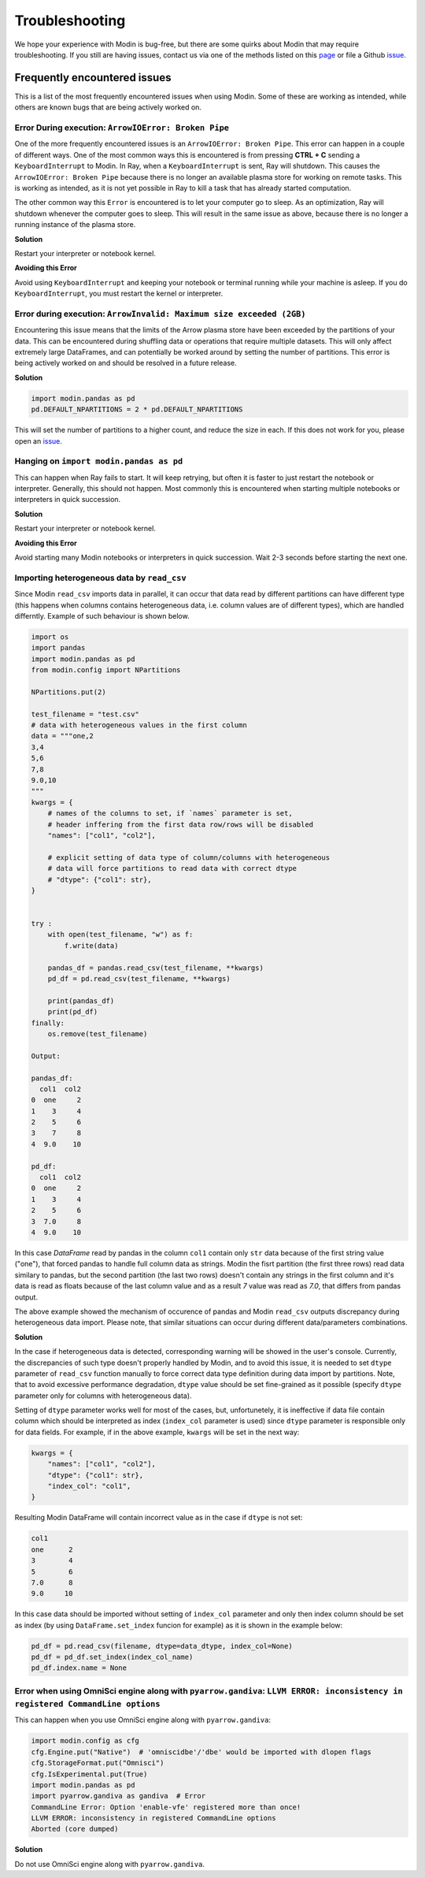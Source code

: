 Troubleshooting
===============

We hope your experience with Modin is bug-free, but there are some quirks about Modin
that may require troubleshooting. If you still are having issues, contact us via
one of the methods listed on this page_ or file a Github issue_.

Frequently encountered issues
-----------------------------

This is a list of the most frequently encountered issues when using Modin. Some of these
are working as intended, while others are known bugs that are being actively worked on.

Error During execution: ``ArrowIOError: Broken Pipe``
"""""""""""""""""""""""""""""""""""""""""""""""""""""

One of the more frequently encountered issues is an ``ArrowIOError: Broken Pipe``. This
error can happen in a couple of different ways. One of the most common ways this is
encountered is from pressing **CTRL + C** sending a ``KeyboardInterrupt`` to Modin. In
Ray, when a ``KeyboardInterrupt`` is sent, Ray will shutdown. This causes the
``ArrowIOError: Broken Pipe`` because there is no longer an available plasma store for
working on remote tasks. This is working as intended, as it is not yet possible in Ray
to kill a task that has already started computation.

The other common way this ``Error`` is encountered is to let your computer go to sleep.
As an optimization, Ray will shutdown whenever the computer goes to sleep. This will
result in the same issue as above, because there is no longer a running instance of the
plasma store.

**Solution**

Restart your interpreter or notebook kernel.

**Avoiding this Error**

Avoid using ``KeyboardInterrupt`` and keeping your notebook or terminal running while
your machine is asleep. If you do ``KeyboardInterrupt``, you must restart the kernel or
interpreter.

Error during execution: ``ArrowInvalid: Maximum size exceeded (2GB)``
"""""""""""""""""""""""""""""""""""""""""""""""""""""""""""""""""""""

Encountering this issue means that the limits of the Arrow plasma store have been
exceeded by the partitions of your data. This can be encountered during shuffling data
or operations that require multiple datasets. This will only affect extremely large
DataFrames, and can potentially be worked around by setting the number of partitions.
This error is being actively worked on and should be resolved in a future release.

**Solution**

.. code-block:: python

  import modin.pandas as pd
  pd.DEFAULT_NPARTITIONS = 2 * pd.DEFAULT_NPARTITIONS

This will set the number of partitions to a higher count, and reduce the size in each.
If this does not work for you, please open an issue_.

Hanging on ``import modin.pandas as pd``
""""""""""""""""""""""""""""""""""""""""

This can happen when Ray fails to start. It will keep retrying, but often it is faster
to just restart the notebook or interpreter. Generally, this should not happen. Most
commonly this is encountered when starting multiple notebooks or interpreters in quick
succession.

**Solution**

Restart your interpreter or notebook kernel.

**Avoiding this Error**

Avoid starting many Modin notebooks or interpreters in quick succession. Wait 2-3
seconds before starting the next one.

Importing heterogeneous data by ``read_csv``
""""""""""""""""""""""""""""""""""""""""""""

Since Modin ``read_csv`` imports data in parallel, it can occur that data read by
different partitions can have different type (this happens when columns contains
heterogeneous data, i.e. column values are of different types), which are handled
differntly. Example of such behaviour is shown below.

.. code-block:: python

  import os
  import pandas
  import modin.pandas as pd
  from modin.config import NPartitions

  NPartitions.put(2)

  test_filename = "test.csv"
  # data with heterogeneous values in the first column
  data = """one,2
  3,4
  5,6
  7,8
  9.0,10
  """
  kwargs = {
      # names of the columns to set, if `names` parameter is set,
      # header inffering from the first data row/rows will be disabled
      "names": ["col1", "col2"],

      # explicit setting of data type of column/columns with heterogeneous
      # data will force partitions to read data with correct dtype
      # "dtype": {"col1": str},
  }


  try :
      with open(test_filename, "w") as f:
          f.write(data)

      pandas_df = pandas.read_csv(test_filename, **kwargs)
      pd_df = pd.read_csv(test_filename, **kwargs)

      print(pandas_df)
      print(pd_df)
  finally:
      os.remove(test_filename)

  Output:

  pandas_df:
    col1  col2
  0  one     2
  1    3     4
  2    5     6
  3    7     8
  4  9.0    10

  pd_df:
    col1  col2
  0  one     2
  1    3     4
  2    5     6
  3  7.0     8
  4  9.0    10


In this case `DataFrame` read by pandas in the column ``col1`` contain only ``str`` data
because of the first string value ("one"), that forced pandas to handle full column
data as strings. Modin the fisrt partition (the first three rows) read data similary
to pandas, but the second partition (the last two rows) doesn't contain any strings
in the first column and it's data is read as floats because of the last column
value and as a result `7` value was read as `7.0`, that differs from pandas output.

The above example showed the mechanism of occurence of pandas and Modin ``read_csv``
outputs discrepancy during heterogeneous data import. Please note, that similar
situations can occur during different data/parameters combinations.

**Solution**

In the case if heterogeneous data is detected, corresponding warning will be showed in
the user's console. Currently, the discrepancies of such type doesn't properly handled
by Modin, and to avoid this issue, it is needed to set ``dtype`` parameter of ``read_csv``
function manually to force correct data type definition during data import by
partitions. Note, that to avoid excessive performance degradation, ``dtype`` value should
be set fine-grained as it possible (specify ``dtype`` parameter only for columns with
heterogeneous data).

Setting of ``dtype`` parameter works well for most of the cases, but, unfortunetely, it is
ineffective if data file contain column which should be interpreted as index
(``index_col`` parameter is used) since ``dtype`` parameter is responsible only for data
fields. For example, if in the above example, ``kwargs`` will be set in the next way:

.. code-block:: python

  kwargs = {
      "names": ["col1", "col2"],
      "dtype": {"col1": str},
      "index_col": "col1",
  }

Resulting Modin DataFrame will contain incorrect value as in the case if ``dtype``
is not set:

.. code-block:: python

  col1
  one      2
  3        4
  5        6
  7.0      8
  9.0     10

In this case data should be imported without setting of ``index_col`` parameter
and only then index column should be set as index (by using ``DataFrame.set_index``
funcion for example) as it is shown in the example below:

.. code-block:: python

  pd_df = pd.read_csv(filename, dtype=data_dtype, index_col=None)
  pd_df = pd_df.set_index(index_col_name)
  pd_df.index.name = None

Error when using OmniSci engine along with ``pyarrow.gandiva``: ``LLVM ERROR: inconsistency in registered CommandLine options``
"""""""""""""""""""""""""""""""""""""""""""""""""""""""""""""""""""""""""""""""""""""""""""""""""""""""""""""""""""""""""""""""

This can happen when you use OmniSci engine along with ``pyarrow.gandiva``:

.. code-block:: python

  import modin.config as cfg
  cfg.Engine.put("Native")  # 'omniscidbe'/'dbe' would be imported with dlopen flags
  cfg.StorageFormat.put("Omnisci")
  cfg.IsExperimental.put(True)
  import modin.pandas as pd
  import pyarrow.gandiva as gandiva  # Error
  CommandLine Error: Option 'enable-vfe' registered more than once!
  LLVM ERROR: inconsistency in registered CommandLine options
  Aborted (core dumped)

**Solution**

Do not use OmniSci engine along with ``pyarrow.gandiva``.

.. _issue: https://github.com/modin-project/modin/issues
.. _page: https://modin.readthedocs.io/en/latest/contact.html 
